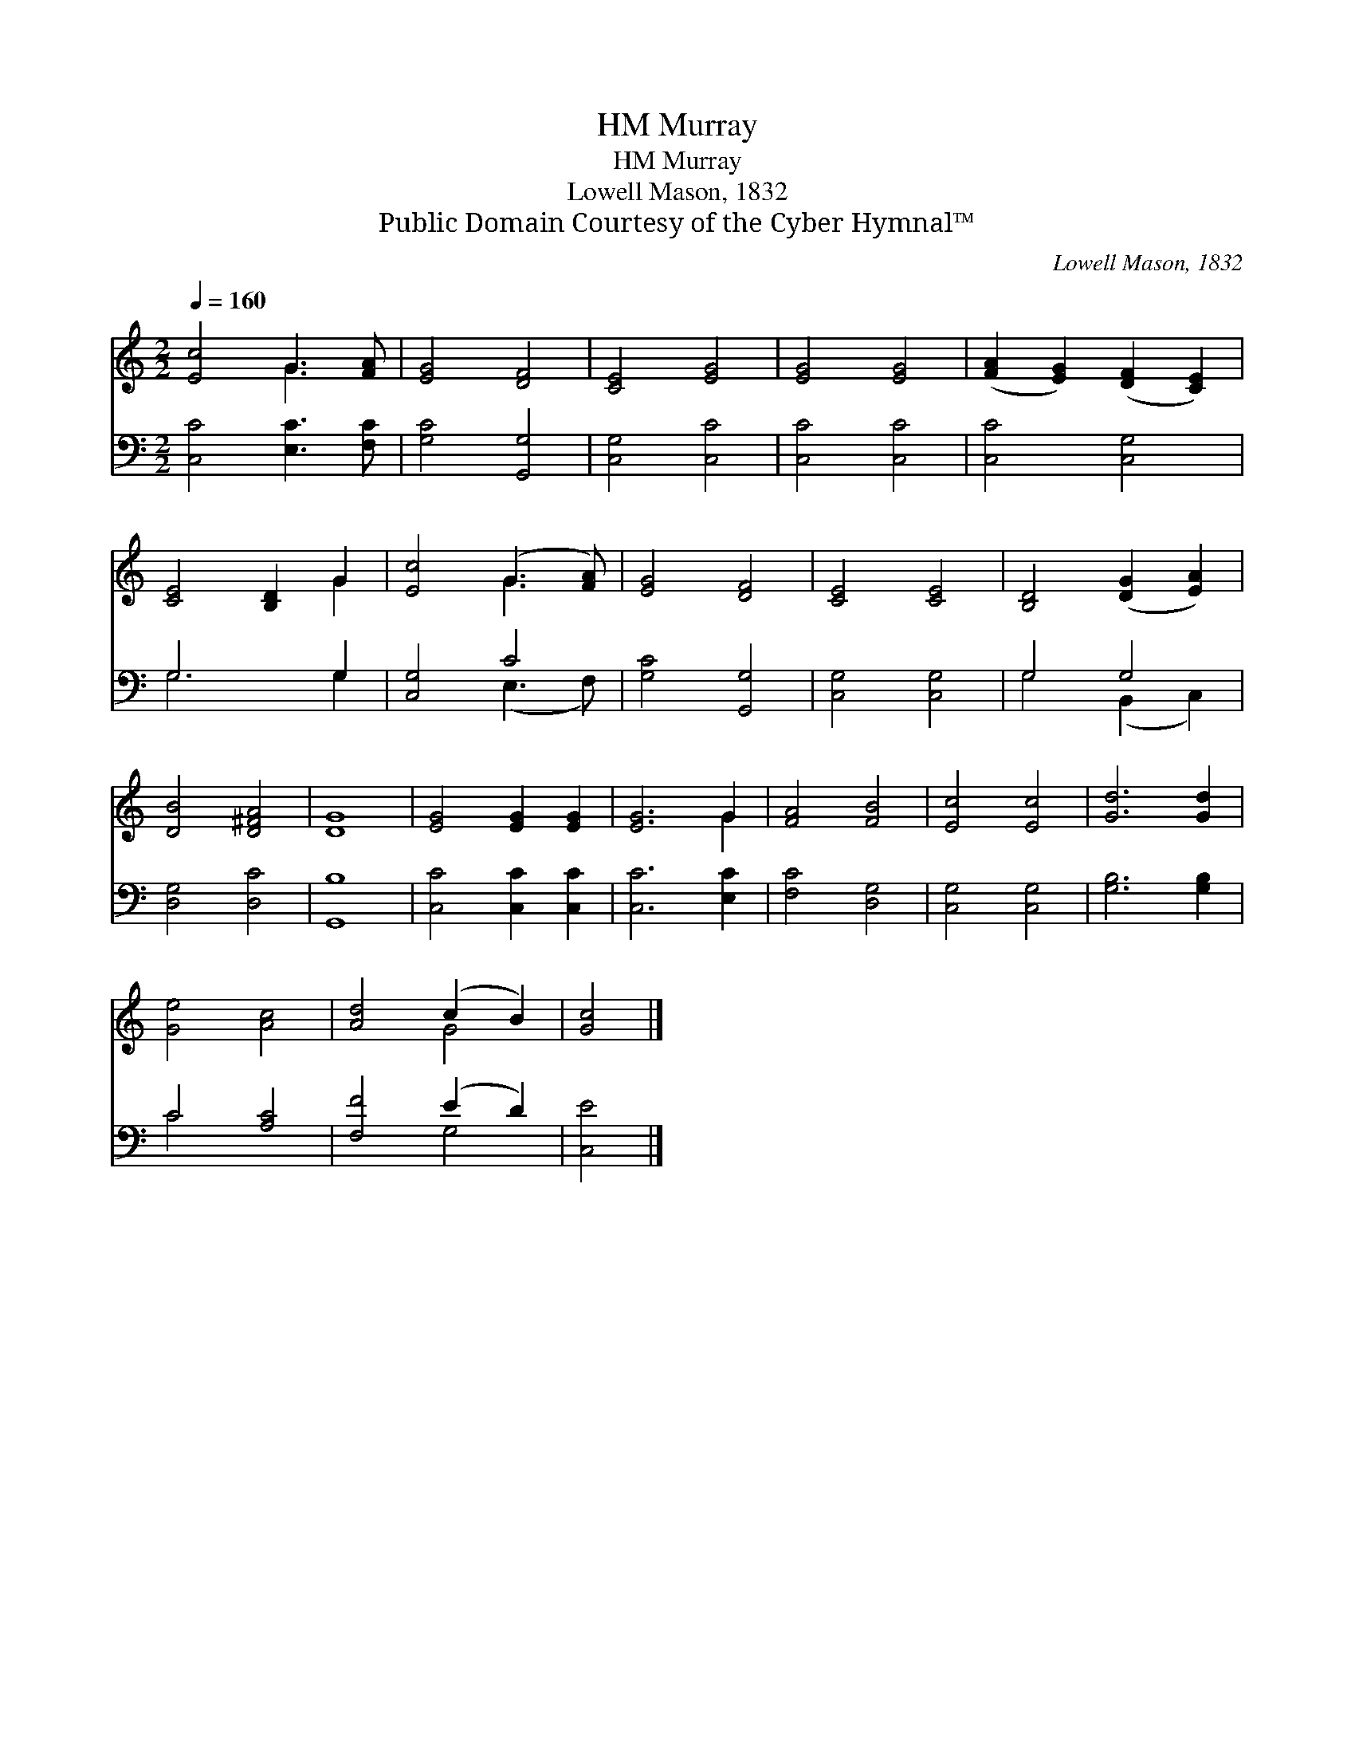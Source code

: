 X:1
T:Murray, HM
T:Murray, HM
T:Lowell Mason, 1832
T:Public Domain Courtesy of the Cyber Hymnal™
C:Lowell Mason, 1832
Z:Public Domain
Z:Courtesy of the Cyber Hymnal™
%%score ( 1 2 ) ( 3 4 )
L:1/8
Q:1/4=160
M:2/2
K:C
V:1 treble 
V:2 treble 
V:3 bass 
V:4 bass 
V:1
 [Ec]4 G3 [FA] | [EG]4 [DF]4 | [CE]4 [EG]4 | [EG]4 [EG]4 | ([FA]2 [EG]2) ([DF]2 [CE]2) | %5
 [CE]4 [B,D]2 G2 | [Ec]4 (G3 [FA]) | [EG]4 [DF]4 | [CE]4 [CE]4 | [B,D]4 ([DG]2 [EA]2) | %10
 [DB]4 [D^FA]4 | [DG]8 | [EG]4 [EG]2 [EG]2 | [EG]6 G2 | [FA]4 [FB]4 | [Ec]4 [Ec]4 | [Gd]6 [Gd]2 | %17
 [Ge]4 [Ac]4 | [Ad]4 (c2 B2) | [Gc]4 |] %20
V:2
 x4 G3 x | x8 | x8 | x8 | x8 | x6 G2 | x4 G3 x | x8 | x8 | x8 | x8 | x8 | x8 | x6 G2 | x8 | x8 | %16
 x8 | x8 | x4 G4 | x4 |] %20
V:3
 [C,C]4 [E,C]3 [F,C] | [G,C]4 [G,,G,]4 | [C,G,]4 [C,C]4 | [C,C]4 [C,C]4 | [C,C]4 [C,G,]4 | %5
 G,6 G,2 | [C,G,]4 C4 | [G,C]4 [G,,G,]4 | [C,G,]4 [C,G,]4 | G,4 G,4 | [D,G,]4 [D,C]4 | [G,,B,]8 | %12
 [C,C]4 [C,C]2 [C,C]2 | [C,C]6 [E,C]2 | [F,C]4 [D,G,]4 | [C,G,]4 [C,G,]4 | [G,B,]6 [G,B,]2 | %17
 C4 [A,C]4 | [F,F]4 (E2 D2) | [C,E]4 |] %20
V:4
 x8 | x8 | x8 | x8 | x8 | G,6 G,2 | x4 (E,3 F,) | x8 | x8 | G,4 (B,,2 C,2) | x8 | x8 | x8 | x8 | %14
 x8 | x8 | x8 | C4 x4 | x4 G,4 | x4 |] %20

